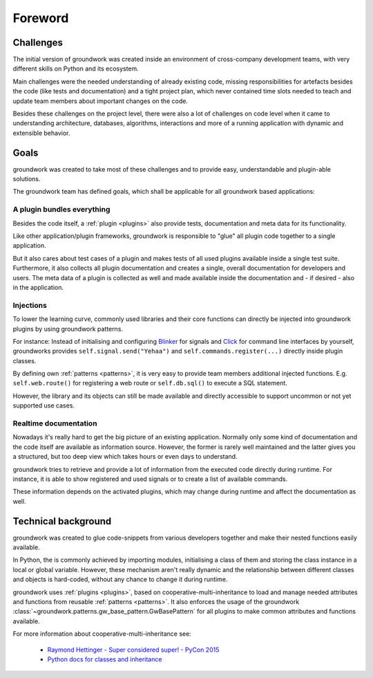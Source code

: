 Foreword
========

Challenges
----------
The initial version of groundwork was created inside an environment of cross-company development teams, with
very different skills on Python and its ecosystem.

Main challenges were the needed understanding of already existing code, missing responsibilities for artefacts besides
the code (like tests and documentation) and a tight project plan, which never contained time slots needed to teach and update team
members about important changes on the code.

Besides these challenges on the project level, there were also a lot of challenges on code level when it came to
understanding architecture, databases, algorithms, interactions and more of a running application with dynamic and
extensible behavior.

Goals
-----
groundwork was created to take most of these challenges and to provide easy, understandable and plugin-able solutions.

The groundwork team has defined goals, which shall be applicable for all groundwork based applications:

A plugin bundles everything
~~~~~~~~~~~~~~~~~~~~~~~~~~~
Besides the code itself, a :ref:`plugin <plugins>` also provide tests, documentation and meta data for its functionality.

Like other application/plugin frameworks, groundwork is responsible to "glue" all plugin code together to a single
application.

But it also cares about test cases of a plugin and makes tests of all used plugins available inside a single
test suite. Furthermore, it also collects all plugin documentation and creates a single, overall documentation for
developers and users. The meta data of a plugin is collected as well and made available inside the documentation and - if
desired - also in the application.

Injections
~~~~~~~~~~
To lower the learning curve, commonly used libraries and their core functions can directly be injected into
groundwork plugins by using groundwork patterns.

For instance: Instead of initialising and configuring `Blinker <https://pythonhosted.org/blinker/>`_
for signals and `Click <http://click.pocoo.org/latest>`_ for command line interfaces by yourself, groundworks
provides ``self.signal.send("Yehaa")`` and ``self.commands.register(...)`` directly inside plugin classes.

By defining own :ref:`patterns <patterns>`, it is very easy to provide team members additional injected functions. E.g.
``self.web.route()`` for registering a web route or ``self.db.sql()`` to execute a SQL statement.

However, the library and its objects can still be made available and directly accessible to support uncommon or
not yet supported use cases.

Realtime documentation
~~~~~~~~~~~~~~~~~~~~~~
Nowadays it's really hard to get the big picture of an existing application. Normally only some kind of documentation
and the code itself are available as information source. However, the former is rarely well maintained and the
latter gives you a structured, but too deep view which takes hours or even days to understand.

groundwork tries to retrieve and provide a lot of information from the executed code directly during runtime.
For instance, it is able to show registered and used signals or to create a list of available commands.

These information depends on the activated plugins, which may change during runtime and affect the
documentation as well.


Technical background
--------------------
groundwork was created to glue code-snippets from various developers together and make their nested functions
easily available.

In Python, the is commonly achieved by importing modules, initialising a class of them and storing the class instance
in a local or global variable.
However, these mechanism aren't really dynamic and the relationship between different classes and objects is hard-coded,
without any chance to change it during runtime.

groundwork uses :ref:`plugins <plugins>`, based on cooperative-multi-inheritance to load and manage needed
attributes and functions from reusable :ref:`patterns <patterns>`.
It also enforces the usage of the groundwork :class:`~groundwork.patterns.gw_base_pattern.GwBasePattern` for all
plugins to make common attributes and functions available.

For more information about cooperative-multi-inheritance see:

 * `Raymond Hettinger - Super considered super! - PyCon 2015 <https://www.youtube.com/watch?v=EiOglTERPEo>`_
 * `Python docs for classes and inheritance <https://docs.python.org/3/tutorial/classes.html#multiple-inheritance>`_

